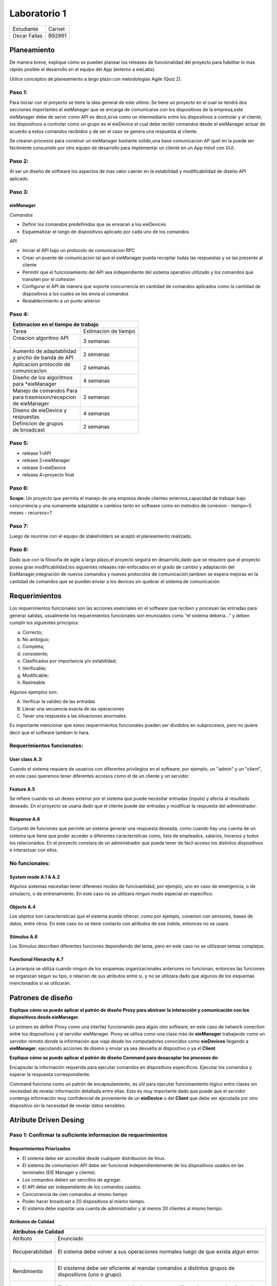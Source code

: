 *************
Laboratorio 1
*************
+---------------+--------------+
| Estudiante    |  Carnet      |
+---------------+--------------+
|| Oscar Fallas | B92861       |
+---------------+--------------+


**Planeamiento**
================

De manera breve, explique cómo se pueden planear los releases de funcionalidad del proyecto para habilitar lo más rápido posible el desarrollo en el equipo del App (externo a eieLabs).

Utilice conceptos de planeamiento a largo plazo con metodologías Agile (Quiz 2).


Paso 1:
^^^^^^^

Para iniciar con el proyecto se tiene la idea general de este ultimo: Se tiene un proyecto en el cual se tendrá 
dos secciones importantes el eieManager que se encarga de comunicarse con los dispositivos de la empresa,este eieManager debe
de servir como API es decir,sirve como un intermediario entre los dispositivos a controlar y el cliente,
los dispositivos a controlar como un grupo es el eieDevice el cual debe recibir 
comandos desde el eieManager actuar de acuerdo a estos comandos recibidos y de ser el caso se genera una respuesta al cliente.

Se crearan procesos para construir un eieManager bastante solido,una base comunicacion AP queI en la pueda ser 
fácilmente consumido por otro equipo de desarrollo
para implementar un cliente en un App móvil con GUI.

Paso 2:
^^^^^^^

Al ser un diseño de software los aspectos de mas valor caerán en la estabilidad y modificabilidad de diseño API aplicado.

Paso 3:
^^^^^^^

eieManager
""""""""""

*Comandos*

* Definir los comandos predefinidos que se enviaran a los eieDevices
* Esquematizar el rango de dispositivos aplicado por cada uno de los comandos
  
*API*

* Iniciar el API bajo un protocolo de comunicacion RPC
* Crear un puente de comunicacion tal que el eieManager pueda recopilar todas las respuestas y se las presente al cliente
* Permitir que el funcionamiento del API sea independiente del sistema operativo utilizado y los comandos que transiten por el *cohesion*
* Configurar el API de manera que soporte concurrencia en cantidad de comandos aplicados como la cantidad de dispositivos a los cuales se les envia el comandos
* Restablecimiento a un punto anterior

Paso 4:
^^^^^^^


+--------------------------------------------------+
|| **Estimacion en el tiempo de trabajo**          |
+===========================+======================+
|| Tarea                    | Estimacion de tiempo |
+---------------------------+----------------------+
|| Creacion algoritmo API   | 3 semanas            |
||                          |                      |
+---------------------------+----------------------+
|| Aumento de adaptabilidad | 2 semanas            |
|| y ancho de banda de API  |                      |
+---------------------------+----------------------+
|| Aplicacion protocolo de  | 2 semanas            |
|| comunicacion             |                      |
+---------------------------+----------------------+
|| Diseño de los algoritmos | 4 semanas            |
|| para *eieManager         |                      |
+---------------------------+----------------------+
|| Manejo de comandos Para  | 2 semanas            |
|| para trasmision/recepcion|                      |
|| de eieManager            |                      |
+---------------------------+----------------------+
|| Diseno de eieDevice y    | 4 semanas            |
|| respuestas               |                      |
+---------------------------+----------------------+
|| Definicion de grupos     | 2 semanas            |
|| de broadcast             |                      |
+---------------------------+----------------------+



Paso 5:
^^^^^^^

- release 1=API
- release 2=eieManager
- release 3=eieDevice
- release 4=proyecto final

Paso 6:
^^^^^^^

**Scope**: Un proyecto que permita el manejo de una empresa desde clientes externos,capacidad de trabajar bajo concurrencia y una sumamente adaptable a cambios tanto en software 
como en metodos de conexion
- tiempo=5 meses
- recursos=?


Paso 7:
^^^^^^^

Luego de reunirse con el equipo de stakeholders se aceptó el planeamiento realizado.


Paso 8:
^^^^^^^

Dado que con la filosofía de agile a largo plazo,el proyecto seguirá en desarrollo,dado que se requiere que el proyecto posea gran modificabilidad,los siguientes releases irán enfocados en el grado de cambio y adaptación del EieManager,integración de nuevos comandos y nuevos protocolos de comunicación,tambien se espera mejoras en la cantidad de comandos que se pueden enviar a los devices sin quebrar el sistema de comunicación

**Requerimientos**
==================

Los requerimientos funcionales son las acciones esenciales en el software que reciben y procesan las entradas para generar salidas, usualmente los requerimientos funcionales son enunciados como "el sistema deberia..." y deben cumplir los siguientes principios:

a) Correcto;
b) No ambiguo;
c) Completa;
d) consistente;
e) Clasificados por importancia y/o estabilidad;
f) Verificable;
g) Modificable;
h) Rastreable.

Algunos ejemplos son:

A) Verificar la validez de las entradas
B) Llevar una secuencia exacta de las operaciones
C) Tener una respuesta a las situaciones anormales.

Es importante mencionar que estos requerimientos funcionales pueden ser divididos en subprocesos, pero no quiere decir que el software tambien lo hara.

Requerimientos funcionales: 
^^^^^^^^^^^^^^^^^^^^^^^^^^^^

User class A.3:
""""""""""""""""

Cuando el sistema requiere de usuarios con diferentes privilegios en el software, por ejemplo, un "admin" y un "client", en este caso queremos tener diferentes accesos como el de un cliente y un servidor.

Feature A.5
""""""""""""

Se refiere cuando es un deseo exterior por el sistema que puede necesitar entradas (inputs) y afecta al resultado deseado. En el proyecto se usaria dado que el cliente puede dar entradas y modificar la respuesta del administrador. 

Response A.6 
""""""""""""""

Conjunto de funciones que permite un sistema generar una respuesta deseada, como cuando hay una cuenta de un sistema que tiene que poder acceder a diferentes caracteristicas como, lista de empleados, salarios, horarios y todos los relacionados. En el proyecto constara de un administrador que pueda tener de facil acceso los distintos dispositivos e interactuar con ellos.

No funcionales:
^^^^^^^^^^^^^^^

System mode A.1 & A.2
""""""""""""""""""""""

Algunos sistemas necesitan tener diferenes modos de funcioanlidad, por ejemplo, uno en caso de emergencia, o de simulacro, o de entrenamiento. En este caso no se utilizara ningun modo especial en especifico.

Objects A.4
""""""""""""

Los objetos son caracteristicas que el sistema puede ofrecer, como por ejemplo, conexion con sensores, bases de datos, entre otros. En este caso no se tiene contacto con atributos de ese indole, entonces no se usara.

Stimulus A.6
""""""""""""
Los Stimulus describen diferentes funciones dependiendo del tema, pero en este caso no se utilizaran temas complejos.

Functional Hierarchy A.7
""""""""""""""""""""""""

La jerarquia se utiliza cuando ningun de los esquemas organizacionales anteriores no funcionan, entonces las funciones se organizan segun su tipo, o relacion de sus atributos entre si, y no se utilizara dado que algunos de los esquemas mencionados si se utilizaran.


**Patrones de diseño**
======================

**Explique cómo se puede aplicar el patrón de diseño Proxy para abstraer la interacción y comunicación con los dispositivos desde eieManager.**

Lo primero es definir Proxy como una interfaz funcionando para algún otro software, en este caso de network conection entre los dispositivos y el servidor eieManager. Proxy se utiliza como una clase más de **eieManager** trabajando como un servidor remoto donde la información que viaja desde los computadores conocidos como **eieDevices** llegando a **eieManager**, ejecutando acciones de diseno y enviar ya sea devuelta al dispositivo o ya el **Client**.  

**Explique cómo se puede aplicar el patrón de diseño Command para desacoplar los procesos de:**

Encapsular la información requerida para ejecutar comandos en dispositivos específicos.
Ejecutar los comandos y esperar la respuesta correspondiente.

Command funciona como un patrón de encapsulamiento, es útil para ejecutar funcionamiento lógico entre clases sin necesidad de revelar información detallada entre ellas. Esto es muy importante dado que puede que el servidor contenga información muy confidencial de proveniente de un **eieDevice** o del **Client** que debe ser ejecutada por otro dispositivo sin la necesidad de revelar datos sensibles. 


**Atribute Driven Desing**
==========================

Paso 1: Confirmar la suficiente informacion de requerimientos
^^^^^^^^^^^^^^^^^^^^^^^^^^^^^^^^^^^^^^^^^^^^^^^^^^^^^^^^^^^^^^

Requerimientos Priorizados
""""""""""""""""""""""""""""""

* El sistema debe ser accesible desde cualquier distribucion de linux.
* El sistema de comuniacion API debe ser funcional independientemente de los dispositivos usados en las terminales (EIE Manager y cliente).
* Los comandos deben ser sencillos de agregar.
* El API debe ser independiente de los comandos usados.
* Concurrencia de cien comandos al mismo tiempo
* Poder hacer broadcast a 20 dispositivos al mismo tiempo.
* El sistema debe soportar una cuenta de administrador y al menos 20 clientes al mismo tiempo.

Atributos de Calidad
""""""""""""""""""""


+---------------------------------------------------------------------+
|| **Atributos de Calidad**                                           |
+=================+===================================================+
|| Atributo       |  Enunciado                                        |
+-----------------+---------------------------------------------------+
||                | El sistema debe volver a sus operaciones normales |
|| Recuperabilidad| luego de que exista algun error.                  |
||                |                                                   |
+-----------------+---------------------------------------------------+
||                | El sisstema debe ser eficiente al mandar comandos |
|| Rendimiento    | a distintos grupos de dispositivos (uno o grupo). |
||                |                                                   |
+-----------------+---------------------------------------------------+
||                | El sistema debe tener un modulo de acceso para    |
|| Seguridad      | diferenciar un usuario cliente de un administrador|
||                | dado los privilegios de c/u.                      |
+-----------------+---------------------------------------------------+
||                | El sistema debe ser amigable con el usuario, dado |
|| Usabilidad     | que no se puede suponer el conocimiento del       |
||                | lenguaje del cliente.                             |
+-----------------+---------------------------------------------------+


Paso 2: Elegir un elemento para descomponer
^^^^^^^^^^^^^^^^^^^^^^^^^^^^^^^^^^^^^^^^^^^

Dado que el sistema necesita la interaccion de dos modulos uno como administrador
y otro como controlador de dispositivos, se separa de la siguiente manera:

Eiedevice
""""""""""

Primeramente,al ser la primera iteración correspondiente al proceso ADD se tendrá como unico elemento el sistema entero,por lo que se divide en dos secciones:EieManager
EieDevice,por tanto se toma un elemento, en este caso, EIE Device el cual tiene como dependencia directa el EieManager,ya que debe recibir comandos de este y luego de ejecutarlos se debe de regresar una respuesta.
En el apartado de riesgos y dificultades debido a que no se tiene experiencia con un sistema así,por tanto este apartado quedará vacío. El rol que este elemento tiene, es recibir comandos, que le dicen que hacer y dar una respuesta .Este software  será open source.

EieManager
""""""""""

A la hora de aplicar la segunda iteración es necesario elegir la segunda sección,que sería el EIE Manager el cual tiene como dependencia el cliente, dado que este le dictamina los comandos que irán dirigidos hacia los dispositivos  y tambien tiene como dependencia el Eiedevice, porque de  este recibe la respuesta final que recibirá Client.
El rol que el Manager tiene es controlar los dispositivos de fabrica desde el cliente y ser capaz de recibir respuestas de comandos y mandarlos de regreso al cliente.



Paso 3: Identificacion de drivers arquitectonicos
^^^^^^^^^^^^^^^^^^^^^^^^^^^^^^^^^^^^^^^^^^^^^^^^^


Para el tercer paso,se calificarán los requerimientos en función a su importancia para los stakeholders y en su impacto a la arquitectura.
Los requerimientos ya fueron calificados por los stakeholders por lo que quedaran de la siguiente manera:

+------------------------------------------------------------------------------+------------------------+-----------------------+
|| Objetivo de negocio                                                         |  Prioridad Stakeholdes | Prioridad arquitectura|
+==============================================================================+========================+=======================+
|| Que el API pueda ser fácilmente consumido por otro equipo de desarrollo     | Alta                   | Alta                  |
|| para implementar un cliente en un App móvil con GUI. No se puede asumir     |                        |                       |
|| que este cliente va a utilizar algún lenguaje en específico.                |                        |                       |
+------------------------------------------------------------------------------+------------------------+-----------------------+
|| Soportar dispositivos heterogéneos, de distintos fabricantes y/o            | Alta                   | Media                 |
|| características. Nuevos dispositivos deben ser sencillos de agregar y       |                        |                       |
|| esto no debe implicar cambios en el API. Además, ciertos dispositivos y     |                        |                       |
|| casos de uso podrían requerir nuevos protocolos de comunicación.            |                        |                       |
+------------------------------------------------------------------------------+------------------------+-----------------------+
|| Que el sistema sea capaz de generar una amplia variedad de comandos.        | Alta                   | Baja                  |
|| Nuevos comandos deben ser sencillos de agregar y esto no debe implicar      |                        |                       |
|| cambios en el API.                                                          |                        |                       |
+------------------------------------------------------------------------------+------------------------+-----------------------+
|| Que el sistema tenga un rendimiento y escalabilidad adecuada al operar con  | Media                  | Alta                  |
|| los dispositivos, tal que se soporte el envío de comandos a múltiples       |                        |                       |
|| dispositivos simultáneamente en los casos de `broadcast`.                   |                        |                       |
+------------------------------------------------------------------------------+------------------------+-----------------------+
|| Que el sistema tenga alta disponibilidad, siendo capaz de volver a su       | Media                  | Media                 |
|| operación normal luego de un fallo que genere un cierre del proceso de      |                        |                       |
|| ``eieManager``, recuperando su estado original.                             |                        |                       |
+------------------------------------------------------------------------------+------------------------+-----------------------+

Paso 4: Patrones afines a las caracteristicas arquitectonicas
^^^^^^^^^^^^^^^^^^^^^^^^^^^^^^^^^^^^^^^^^^^^^^^^^^^^^^^^^^^^^

+-----------------------------------------------------------------------------+--------------------------------+------------------------+
| Requerimientos arquitectonicos                                              | Broker Pattern                 | Layer Pattern          | 
+=============================================================================+================================+========================+
|| Que el API pueda ser fácilmente consumido por otro equipo de desarrollo    |  El patron no                  | Permite portabilidad   |
|| para implementar un cliente en un App móvil con GUI. No se puede asumir    |  esta dirigido                 | y compatibilidad con   |
|| que este cliente va a utilizar algún lenguaje en específico.               |  a la modificalidad            | sistemas exteriores    |
+-----------------------------------------------------------------------------+--------------------------------+------------------------+
|| Soportar dispositivos heterogéneos, de distintos fabricantes y/o           | Este patron restringe el       | El patron restringe los|
|| características. Nuevos dispositivos deben ser sencillos de agregar y      | en los protocolos de           | protocolos de          |  
|| esto no debe implicar cambios en el API. Además, ciertos dispositivos y    | comunicacion.                  | comunicacion           |                 
|| casos de uso podrían requerir nuevos protocolos de comunicación.           |                                |                        |
+-----------------------------------------------------------------------------+--------------------------------+------------------------+
|| Que el sistema sea capaz de generar una amplia variedad de comandos.       | Este no funciona debido a que  | Debido a su enfoque a  |
|| Nuevos comandos deben ser sencillos de agregar y esto no debe implicar     | no esta enfocado en            | la modificabilidad debe| 
|| cambios en el API.                                                         | modificabilidad.               | ser sencillo de variar |
+-----------------------------------------------------------------------------+--------------------------------+------------------------+
|| Que el sistema tenga un rendimiento y escalabilidad adecuada al operar con | Este patron favorece la comun- | Este patron no esta    |
|| los dispositivos, tal que se soporte el envío de comandos a múltiples      | icacion de redes, por que es   | enfocado a la escabili-|
|| dispositivos simultáneamente en los casos de `broadcast`.                  | util para este diseno          | lidad                  |
+-----------------------------------------------------------------------------+--------------------------------+------------------------+
|| Que el sistema tenga alta disponibilidad, siendo capaz de volver a su      | Su flexibilidad en los compone-| Flexible ante procesos |
|| operación normal luego de un fallo que genere un cierre del proceso de     | ntes es eficiente a la hora de | ayudando a la recupera-|
|| ``eieManager``, recuperando su estado original.                            | recuperar estados.             | cion de datos.         |
+-----------------------------------------------------------------------------+--------------------------------+------------------------+

Paso 5: Instanciar los elementos arquitectonicos y definir resposabilidades
^^^^^^^^^^^^^^^^^^^^^^^^^^^^^^^^^^^^^^^^^^^^^^^^^^^^^^^^^^^^^^^^^^^^^^^^^^^


eieManager
""""""""""

+-------------------------+--------------------------------------+-------------------------+----------------------------------------------------------------------+
|| Elemento arquitectonico| Responsabilidad                      | Atributo de Calidad     | Explicacion                                                          |
+=========================+======================================+=========================+======================================================================+
|| ConfigHandler          | Contiene y configura informacion     | Recuperabilidad         | Al contener especificamente las configuracion ayuda a una recupe     |
||                        | sobres dispositivos y grupos.        |                         | racion de informacion mas rapida ante errores.                       |
+-------------------------+--------------------------------------+-------------------------+----------------------------------------------------------------------+
|| APIServer              | Recibe las solicitudes de comandos   | Rendimiento             | Almacena las solicitudes en un campo especifico, ayudando a evitar   |
||                        | y/o archivos de los clientes.        |                         | los traficos de memoria por saturacion.                              |
+-------------------------+--------------------------------------+-------------------------+----------------------------------------------------------------------+
|| DeviceManager          | Administración del ciclo de          | Recuperabilidad         | Al almacenar los ciclos independientemente se pueden recuperar de    |
||                        | vida de los dispositivos.            |                         | manera mas sencilla ante errores.                                    |
+-------------------------+--------------------------------------+-------------------------+----------------------------------------------------------------------+
|| GroupManager           | Resolución de dispositivos perte-    | Recuperabilidad         | Al almacenar los ciclos independientemente se pueden recuperar de    |
||                        | necientes a grupos broadcast.        |                         | manera mas sencilla ante errores.                                    |
+-------------------------+--------------------------------------+-------------------------+----------------------------------------------------------------------+
|| CommandRegistry        | Registro de Comandos que son soporta-| Usabilidad/             | Al definir que acciones puede ejecutar un usuario en especifico le   |
||                        | dos por el usuario.                  | Seguridad               | hace mas amigable la interaccion con el ambiente.                    |
+-------------------------+--------------------------------------+-------------------------+----------------------------------------------------------------------+
|| CommandInvoker         | Controla la ejecucion de comandos    | Usabilidad              | Acciona el comando de manera automatica, sin la necesidad que el     |
||                        | solicitados por el cliente.          |                         | cliente tenga que activarlo por linea de codigo.                     |
+-------------------------+--------------------------------------+-------------------------+----------------------------------------------------------------------+
|| TransportClient        | Abstrae el protocolo de comunicacion | Rendimiento             | Al tener una comunicacion entre protocolos optimiza los tiempos      | 
||                        | con el dispositivo.                  |                         | de respuesta e incrementa el rendimiento.                            |
+-------------------------+--------------------------------------+-------------------------+----------------------------------------------------------------------+


eieDevice
""""""""""

+-------------------------+--------------------------------------+-------------------------+-------------------------------------------------------------------+
|| Elemento arquitectonico| Responsabilidad                      | Atributo de Calidad     | Explicacion                                                       |
+=========================+======================================+=========================+===================================================================+
|| TransportServer        | Responde solicitudes provenientes de | Rendimiento             | Al tener una comunicacion entre protocolos optimiza los tiempos   |
||                        | *TransportClient*                    |                         | de respuesta e incrementa el rendimiento.                         |
+-------------------------+--------------------------------------+-------------------------+-------------------------------------------------------------------+
|| CommandManager         | Registro y ejecucion de comandos sop-| Usabilidad/             | Al definir que acciones puede ejecutar un usuario en especifico le|
||                        | ortados por el dispositivo           | Seguridad               | hace mas amigable la interaccion con el ambiente y mas seguro.    |
+-------------------------+--------------------------------------+-------------------------+-------------------------------------------------------------------+
|| Command                | Almancena la funcionabilidad del     | Usabilidad              | Almacenando la funcion de cada comando crea una serie de acciones |
||                        | comando                              |                         | automaticas que el dispositivo ya no tiene que hacer.             |
+-------------------------+--------------------------------------+-------------------------+-------------------------------------------------------------------+



**Diagramas UML**
=================

Diagrama de Clases
^^^^^^^^^^^^^^^^^^

.. uml::

    @startuml
    class eieManager
    class eieDevice
    class ConfigHandler{
        + name
        + broadcastgroup
    }
    class APIServer 
    class DeviceManager
    class GroupManager
    class CommandInvoker
    class TransportClient
    class TransportServer
    class CommandManager
    class Command
    class CommandRegistry

    eieManager <|-down- APIServer
    eieManager <|-down- ConfigHandler
    APIServer -- ConfigHandler
    ConfigHandler *-- GroupManager
    ConfigHandler *-- DeviceManager
    GroupManager --o CommandRegistry
    DeviceManager --o CommandRegistry
    CommandRegistry o-- CommandInvoker
    CommandInvoker -- TransportClient

    eieDevice <|-down- CommandManager
    eieDevice <|-down- TransportServer
    CommandManager *-- Command


    TransportClient -- TransportServer
    @enduml


Diagramas de Secuencia
^^^^^^^^^^^^^^^^^^^^^^


* Caso 1: El cliente envía un comando a un dispositivo específico. 
  

.. uml::

  @startuml
  Client -> APIServer: Command Request
  
  alt Client Authorized
       APIServer -> CommandRegistry: Authorization Request
       CommandRegistry -> CommandInvoker: Command Accepted
       CommandInvoker -> DeviceManager: Command Sent
       DeviceManager -> TransportClient: Information on way
       TransportClient -> TransportServer: Information in eieDevice
       TransportServer -> CommandManager: Command Support Request
       CommandManager -> Command: Device Accepted
       Command -> Device: Command Workig
       
  else Authorization failed
       APIServer -> CommandRegistry: Authorization Request
       CommandRegistry -> APIServer: Command Denied
       APIServer -> Client: Command Denied Message

  else Command No Supported by Device
       APIServer -> CommandRegistry: Authorization Request
       CommandRegistry -> CommandInvoker: Command Accepted
       CommandInvoker -> DeviceManager: Command Sent
       DeviceManager -> TransportClient: Information on way
       TransportClient -> TransportServer: Information in eieDevice
       TransportServer -> CommandManager: Command Support Request
       CommandManager -> TransportServer: Device no Supported
       TransportServer -> TransportClient: Device no Supported 
       TransportClient -> APIServer: Device no supported 
       APIServer -> Client: Device no supported message

  end
  @enduml
  

   

* Caso 2: El cliente envía un comando a un grupo de broadcast.

.. uml::

  @startuml
  Client -> APIServer: Command Request
  
  alt Client Authorized
       APIServer -> CommandRegistry: Authorization Request
       CommandRegistry -> CommandInvoker: Command Accepted
       CommandInvoker -> DeviceManager: Command Sent
       GroupManager -> TransportClient: Information on way
       TransportClient -> TransportServer: Information in eieDevice
       TransportServer -> CommandManager: Command Support Request
       CommandManager -> Command: Device Accepted
       Command -> Device1: Command Working
       Command -> Device2: Command Working
       Command -> DeviceN: CommandWorking
       
  else Authorization failed
       APIServer -> CommandRegistry: Authorization Request
       CommandRegistry -> APIServer: Command Denied
       APIServer -> Client: Command Denied Message

  else Command No Supported by Device
       APIServer -> CommandRegistry: Authorization Request
       CommandRegistry -> CommandInvoker: Command Accepted
       CommandInvoker -> DeviceManager: Command Sent
       DeviceManager -> TransportClient: Information on way
       TransportClient -> TransportServer: Information in eieDevice
       TransportServer -> CommandManager: Command Support Request
       CommandManager -> TransportServer: Device no Supported
       TransportServer -> TransportClient: Device no Supported 
       TransportClient -> APIServer: Device no supported 
       APIServer -> Client: Device no supported message

  end
  @enduml